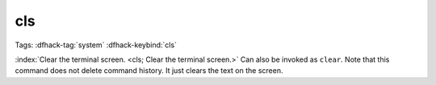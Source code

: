 cls
===

Tags: :dfhack-tag:`system`
:dfhack-keybind:`cls`

:index:`Clear the terminal screen. <cls; Clear the terminal screen.>` Can also
be invoked as ``clear``. Note that this command does not delete command history.
It just clears the text on the screen.
